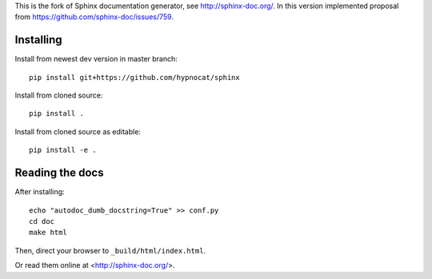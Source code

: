 
This is the fork of Sphinx documentation generator, see http://sphinx-doc.org/.
In this version implemented proposal from https://github.com/sphinx-doc/issues/759.



Installing
==========

Install from newest dev version in master branch::

   pip install git+https://github.com/hypnocat/sphinx

Install from cloned source::

   pip install .

Install from cloned source as editable::

   pip install -e .


Reading the docs
================

After installing::


   echo "autodoc_dumb_docstring=True" >> conf.py   
   cd doc
   make html

Then, direct your browser to ``_build/html/index.html``.

Or read them online at <http://sphinx-doc.org/>.


